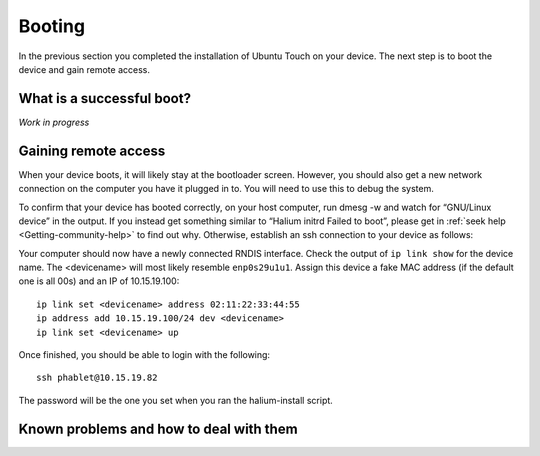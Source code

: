 .. _Boot:

Booting
=======

In the previous section you completed the installation of Ubuntu Touch on your device. The next step is to boot the device and gain remote access.

What is a successful boot?
--------------------------

*Work in progress*

Gaining remote access
---------------------

When your device boots, it will likely stay at the bootloader screen. However, you should also get a new network connection on the computer you have it plugged in to. You will need to use this to debug the system.

To confirm that your device has booted correctly, on your host computer, run dmesg -w and watch for “GNU/Linux device” in the output. If you instead get something similar to “Halium initrd Failed to boot”, please get in :ref:`seek help <Getting-community-help>` to find out why. Otherwise, establish an ssh connection to your device as follows:

Your computer should now have a newly connected RNDIS interface. Check the output of ``ip link show`` for the device name. The <devicename> will most likely resemble ``enp0s29u1u1``. Assign this device a fake MAC address (if the default one is all 00s) and an IP of 10.15.19.100::

   ip link set <devicename> address 02:11:22:33:44:55
   ip address add 10.15.19.100/24 dev <devicename>
   ip link set <devicename> up

Once finished, you should be able to login with the following::

   ssh phablet@10.15.19.82

The password will be the one you set when you ran the halium-install script.

Known problems and how to deal with them
----------------------------------------